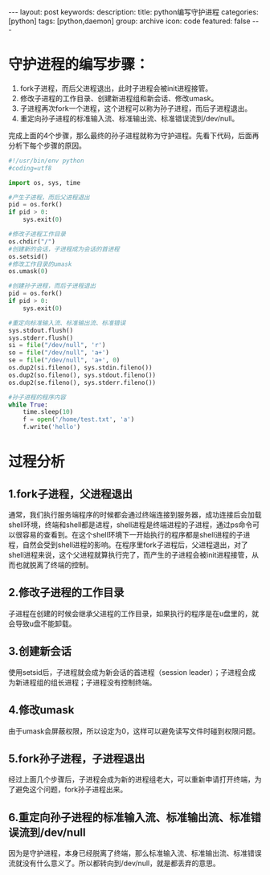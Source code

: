 #+BEGIN_HTML
---
layout: post
keywords: 
description: 
title: python编写守护进程 
categories: [python]
tags: [python,daemon]
group: archive
icon: code
featured: false
---
#+END_HTML
* 守护进程的编写步骤：
1. fork子进程，而后父进程退出，此时子进程会被init进程接管。
2. 修改子进程的工作目录、创建新进程组和新会话、修改umask。
3. 子进程再次fork一个进程，这个进程可以称为孙子进程，而后子进程退出。
4. 重定向孙子进程的标准输入流、标准输出流、标准错误流到/dev/null。
完成上面的4个步骤，那么最终的孙子进程就称为守护进程。先看下代码，后面再分析下每个步骤的原因。
#+BEGIN_SRC python
#!/usr/bin/env python
#coding=utf8
 
import os, sys, time
 
#产生子进程，而后父进程退出
pid = os.fork()
if pid > 0:
    sys.exit(0)
 
#修改子进程工作目录
os.chdir("/")
#创建新的会话，子进程成为会话的首进程
os.setsid()
#修改工作目录的umask
os.umask(0)
 
#创建孙子进程，而后子进程退出
pid = os.fork()
if pid > 0:
    sys.exit(0)
 
#重定向标准输入流、标准输出流、标准错误
sys.stdout.flush()
sys.stderr.flush()
si = file("/dev/null", 'r')
so = file("/dev/null", 'a+')
se = file("/dev/null", 'a+', 0)
os.dup2(si.fileno(), sys.stdin.fileno())
os.dup2(so.fileno(), sys.stdout.fileno())
os.dup2(se.fileno(), sys.stderr.fileno())
 
#孙子进程的程序内容
while True:
    time.sleep(10)
    f = open('/home/test.txt', 'a')
    f.write('hello')
#+END_SRC
* 过程分析
** 1.fork子进程，父进程退出
通常，我们执行服务端程序的时候都会通过终端连接到服务器，成功连接后会加载shell环境，终端和shell都是进程，shell进程是终端进程的子进程，通过ps命令可以很容易的查看到。在这个shell环境下一开始执行的程序都是shell进程的子进程，自然会受到shell进程的影响。在程序里fork子进程后，父进程退出，对了shell进程来说，这个父进程就算执行完了，而产生的子进程会被init进程接管，从而也就脱离了终端的控制。
** 2.修改子进程的工作目录
子进程在创建的时候会继承父进程的工作目录，如果执行的程序是在u盘里的，就会导致u盘不能卸载。
** 3.创建新会话
使用setsid后，子进程就会成为新会话的首进程（session leader）；子进程会成为新进程组的组长进程；子进程没有控制终端。
** 4.修改umask
由于umask会屏蔽权限，所以设定为0，这样可以避免读写文件时碰到权限问题。
** 5.fork孙子进程，子进程退出
经过上面几个步骤后，子进程会成为新的进程组老大，可以重新申请打开终端，为了避免这个问题，fork孙子进程出来。
** 6.重定向孙子进程的标准输入流、标准输出流、标准错误流到/dev/null
因为是守护进程，本身已经脱离了终端，那么标准输入流、标准输出流、标准错误流就没有什么意义了。所以都转向到/dev/null，就是都丢弃的意思。
